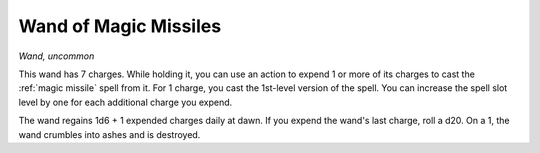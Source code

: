 Wand of Magic Missiles
~~~~~~~~~~~~~~~~~~~~~~


.. https://stackoverflow.com/questions/11984652/bold-italic-in-restructuredtext

.. raw:: html

   <style type="text/css">
     span.bolditalic {
       font-weight: bold;
       font-style: italic;
     }
   </style>

.. role:: bi
   :class: bolditalic


*Wand, uncommon*

This wand has 7 charges. While holding it, you can use an action to
expend 1 or more of its charges to cast the :ref:`magic missile` spell from
it. For 1 charge, you cast the 1st-level version of the spell. You can
increase the spell slot level by one for each additional charge you
expend.

The wand regains 1d6 + 1 expended charges daily at dawn. If you expend
the wand's last charge, roll a d20. On a 1, the wand crumbles into ashes
and is destroyed.

